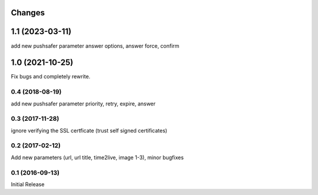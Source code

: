 Changes
-------

1.1 (2023-03-11)
------------------

add new pushsafer parameter answer options, answer force, confirm

1.0 (2021-10-25)
------------------

Fix bugs and completely rewrite.

0.4 (2018-08-19)
~~~~~~~~~~~~~~~~

add new pushsafer parameter priority, retry, expire, answer

0.3 (2017-11-28)
~~~~~~~~~~~~~~~~

ignore verifying the SSL certficate (trust self signed certificates)

0.2 (2017-02-12)
~~~~~~~~~~~~~~~~

Add new parameters (url, url title, time2live, image 1-3), minor bugfixes

0.1 (2016-09-13)
~~~~~~~~~~~~~~~~

Initial Release
